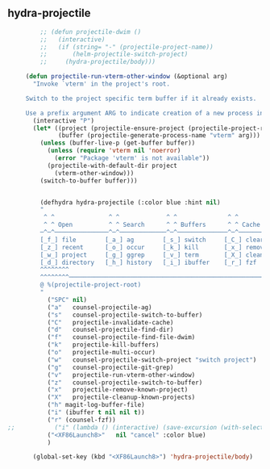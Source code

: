 ** hydra-projectile
#+begin_src emacs-lisp
           ;; (defun projectile-dwim ()
           ;;   (interactive)
           ;;   (if (string= "-" (projectile-project-name))
           ;;       (helm-projectile-switch-project)
           ;;     (hydra-projectile/body)))

       (defun projectile-run-vterm-other-window (&optional arg)
         "Invoke `vterm' in the project's root.

       Switch to the project specific term buffer if it already exists.

       Use a prefix argument ARG to indicate creation of a new process instead."
         (interactive "P")
         (let* ((project (projectile-ensure-project (projectile-project-root)))
                (buffer (projectile-generate-process-name "vterm" arg)))
           (unless (buffer-live-p (get-buffer buffer))
             (unless (require 'vterm nil 'noerror)
               (error "Package 'vterm' is not available"))
             (projectile-with-default-dir project
               (vterm-other-window)))
           (switch-to-buffer buffer)))


           (defhydra hydra-projectile (:color blue :hint nil)
           "
            ^ ^               ^ ^             ^ ^              ^ ^            ╭────────────┐
            ^ ^ Open          ^ ^ Search      ^ ^ Buffers      ^ ^ Cache      │ Projectile │
           ─^─^───────────────^─^─────────────^─^──────────────^─^────────────┴────────────╯
           [_f_] file        [_a_] ag        [_s_] switch     [_C_] clear
           [_z_] recent      [_o_] occur     [_k_] kill       [_x_] remove
           [_w_] project     [_g_] ggrep     [_v_] term       [_X_] cleanup
           [_d_] directory   [_h_] history   [_i_] ibuffer    [_r_] fzf
           ^^^^^^^^
           ^^^^^^^^─────────────────────────────────────────────────────────────────────────
           @ %(projectile-project-root)
           "
             ("SPC" nil)
             ("a"   counsel-projectile-ag)
             ("s"   counsel-projectile-switch-to-buffer)
             ("C"   projectile-invalidate-cache)
             ("d"   counsel-projectile-find-dir)
             ("f"   counsel-projectile-find-file-dwim)
             ("k"   projectile-kill-buffers)
             ("o"   projectile-multi-occur)
             ("w"   counsel-projectile-switch-project "switch project")
             ("g"   counsel-projectile-git-grep)
             ("v"   projectile-run-vterm-other-window)
             ("z"   counsel-projectile-switch-to-buffer)
             ("x"   projectile-remove-known-project)
             ("X"   projectile-cleanup-known-projects)
             ("h" magit-log-buffer-file)
             ("i" (ibuffer t nil nil t))
             ("r" (counsel-fzf))
  ;;           ("i" (lambda () (interactive) (save-excursion (with-selected-window (split-window-right)(balance-windows)(ibuffer)))))
             ("<XF86Launch8>"   nil "cancel" :color blue)
             )

         (global-set-key (kbd "<XF86Launch8>") 'hydra-projectile/body)
#+end_src
